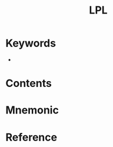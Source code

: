 :PROPERTIES:
:ID:       fd7cddab-90bc-4526-8c29-b0a1829735b5
:END:
#+title: LPL 
#+creationTime: [2022-10-30 Sun 12:38] 
* Keywords
- 
* Contents
* Mnemonic
* Reference
